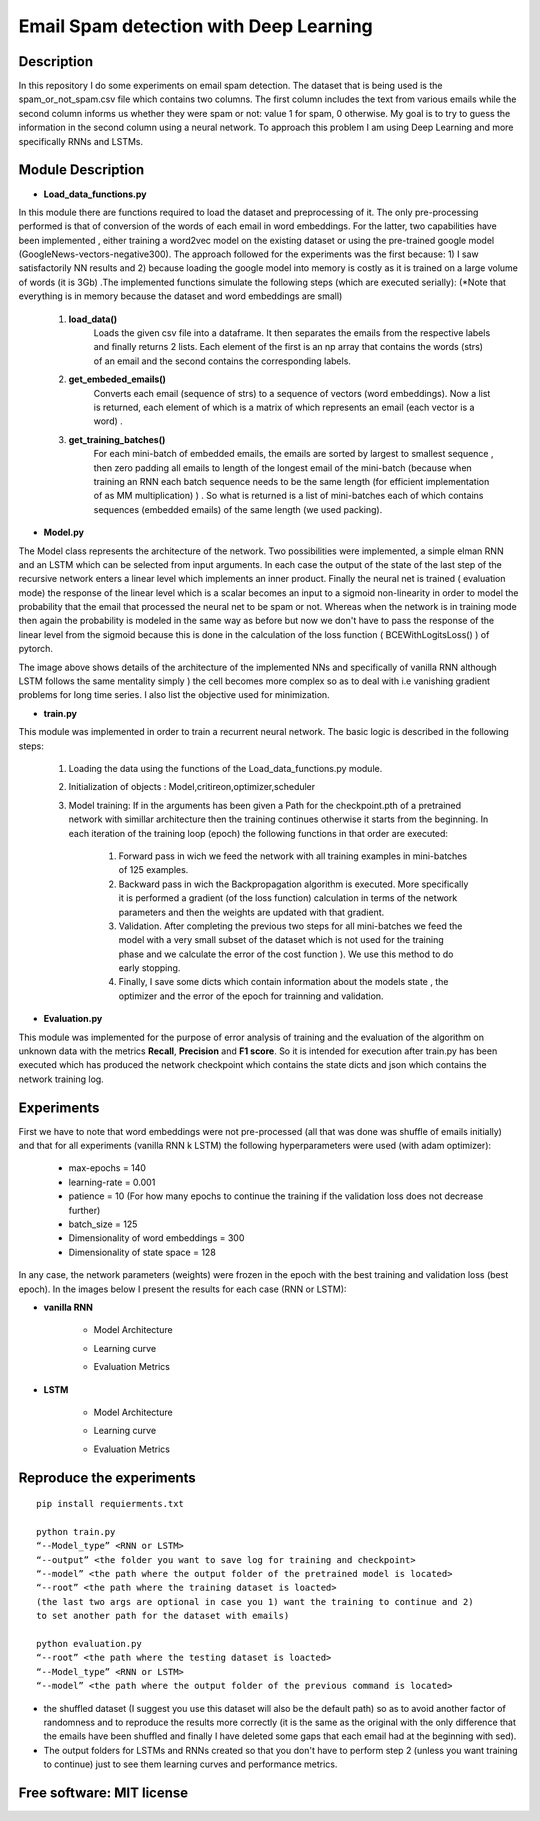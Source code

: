 =======================================================================
Email Spam detection with Deep Learning
=======================================================================

Description
============

In this repository I do some experiments on email spam detection. 
The dataset that is being used is the spam_or_not_spam.csv file which contains two columns.
The first column includes the text from various emails while the second column informs us whether they were spam or not: value 1 for spam, 0 otherwise.
My goal is to try to guess the information in the second column using a neural network.
To approach this problem I am using Deep Learning and more specifically RNNs and LSTMs.


Module Description 
============


* **Load_data_functions.py**

In this module there are functions required to load the dataset and
preprocessing of it. The only pre-processing performed is that of conversion
of the words of each email in word embeddings. For the latter, two capabilities have been implemented
, either training a word2vec model on the existing dataset or
using the pre-trained google model (GoogleNews-vectors-negative300). The approach followed for the experiments was the first because:
1) I saw satisfactorily NN results and
2) because loading the google model into memory is costly as it is trained on a large volume of words (it is 3Gb) .The implemented functions simulate the following steps (which are executed
serially):
(*Note that everything is in memory because the dataset and word embeddings are
small)

	#.  **load_data()**
		Loads the given csv file into a dataframe. It then separates the emails from the
		respective labels and finally returns 2 lists. Each element of the first is an np
		array that contains the words (strs) of an email and the second contains the corresponding labels.

	#.  **get_embeded_emails()**
		Converts each email (sequence of strs) to a sequence of vectors (word
		embeddings). Now a list is returned, each element of which is a matrix of
		which represents an email (each vector is a word) .

	#.  **get_training_batches()**
		For each mini-batch of embedded emails, the emails are sorted by
		largest to smallest sequence , then zero padding all emails to
		length of the longest email of the mini-batch (because when training an RNN
		each batch sequence needs to be the same length (for efficient implementation
		of as MM multiplication) ) . So what is returned is a list of mini-batches
		each of which contains sequences (embedded emails) of the same length
		(we used packing).


* **Model.py**

The Model class represents the architecture of the network. Two possibilities were implemented,
a simple elman RNN and an LSTM which can be selected from input arguments.
In each case the output of the state of the last step of the recursive network
enters a linear level which implements an inner product.
Finally the neural net is trained ( evaluation mode) the response of the linear level which is a scalar becomes an input to a sigmoid non-linearity in order to model the probability that the email that processed the neural net to be spam or not. Whereas when the network is in training mode then
again the probability is modeled in the same way as before but now we don't have to pass
the response of the linear level from the sigmoid because this is done in the calculation of the
loss function ( BCEWithLogitsLoss() ) of pytorch. 


.. Image:: /Images/RNN_architecture.png


The image above shows details of the architecture of the implemented NNs
and specifically of vanilla RNN although LSTM follows the same mentality simply )
the cell becomes more complex so as to deal with i.e vanishing gradient problems
for long time series. I also list the objective used for
minimization.


* **train.py**

This module was implemented in order to train a recurrent neural network. The
basic logic is described in the following steps:

	#. Loading the data using the functions of the Load_data_functions.py module.

	#. Initialization of objects : Model,critireon,optimizer,scheduler

	#. Model training: If in the arguments has been given a Path for the checkpoint.pth of a pretrained network with simillar architecture then the training continues otherwise it starts from the beginning. In
	   each iteration of the training loop (epoch) the following functions in that order are executed:

		#. Forward pass in wich we feed the network with all training examples in mini-batches of 125 examples.

		#. Backward pass in wich the Backpropagation algorithm is executed. More specifically it is performed a gradient (of the loss function) calculation in terms of the network parameters 			   
		   and then the weights are updated with that gradient.

		#. Validation. After completing the previous two steps for all mini-batches
		   we feed the model with a very small subset of the dataset which is not used for the training phase and we calculate the error of the cost function ).
		   We use this method to do early stopping.

		#. Finally, I save some dicts which contain information about the models state
		   , the optimizer and the error of the epoch for trainning and validation.



* **Evaluation.py**
This module was implemented for the purpose of error analysis of training and the evaluation
of the algorithm on unknown data with the metrics **Recall**, **Precision** and **F1 score**.
So it is intended for execution after train.py has been executed which has produced the network checkpoint which contains the state dicts and json which contains the network training log.




Experiments
=============

First we have to note that word embeddings were not pre-processed (all that was done was
shuffle of emails initially) and that for all experiments (vanilla RNN k LSTM)
the following hyperparameters were used (with adam optimizer):

	* max-epochs = 140

	* learning-rate = 0.001

	* patience = 10 (For how many epochs to continue the training if the validation loss does not decrease further)

	* batch_size = 125

	* Dimensionality of word embeddings = 300

	* Dimensionality of state space = 128


In any case, the network parameters (weights) were frozen in the epoch with the best training and
validation loss (best epoch). In the images below I present the results for each case (RNN or LSTM):



* **vanilla RNN**

	
	* Model Architecture
	.. Image:: /Images/RNN/Model_Arch.png


	* Learning curve
	.. Image:: /Images/RNN/Learning_curve.png



	* Evaluation Metrics
	.. Image:: /Images/RNN/Metrics.png



* **LSTM**

	
	* Model Architecture
	.. Image:: /Images/LSTM/Model_arch.png
	
	
	* Learning curve
	.. Image:: /Images/LSTM/Learning_curve.png
	
	
	* Evaluation Metrics
	.. Image:: /Images/LSTM/Metrics.png


Reproduce the experiments
============

::

	pip install requierments.txt

	python train.py 
	“--Model_type” <RNN or LSTM> 
	“--output” <the folder you want to save log for training and checkpoint>
	“--model” <the path where the output folder of the pretrained model is located>
	“--root” <the path where the training dataset is loacted>
	(the last two args are optional in case you 1) want the training to continue and 2)
	to set another path for the dataset with emails)

	python evaluation.py
	“--root” <the path where the testing dataset is loacted>
	“--Model_type” <RNN or LSTM>
	“--model” <the path where the output folder of the previous command is located>





* the shuffled dataset (I suggest you use this dataset will also be the
  default path) so as to avoid another factor of randomness and to
  reproduce the results more correctly (it is the same as the original with the only
  difference that the emails have been shuffled and finally I have deleted some gaps that each email had at the beginning with sed).

* The output folders for LSTMs and RNNs created so that you don't have to
  perform step 2 (unless you want training to continue) just to see them
  learning curves and performance metrics.





Free software: MIT license
============

